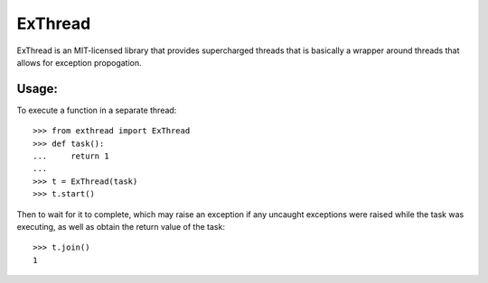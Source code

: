 |logo| ExThread
===============

ExThread is an MIT-licensed library that provides supercharged
threads that is basically a wrapper around threads that allows
for exception propogation.

Usage:
------

To execute a function in a separate thread::

    >>> from exthread import ExThread
    >>> def task():
    ...     return 1
    ...
    >>> t = ExThread(task)
    >>> t.start()

Then to wait for it to complete, which may raise an exception
if any uncaught exceptions were raised while the task was
executing, as well as obtain the return value of the task::

    >>> t.join()
    1

.. |logo| image:: https://github.com/eugene-eeo/exthread/raw/master/images/logo.png
